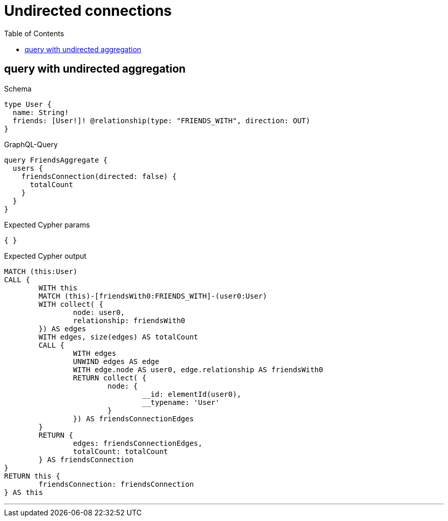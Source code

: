 :toc:
:toclevels: 42

= Undirected connections

== query with undirected aggregation

.Schema
[source,graphql,schema=true]
----
type User {
  name: String!
  friends: [User!]! @relationship(type: "FRIENDS_WITH", direction: OUT)
}
----

.GraphQL-Query
[source,graphql]
----
query FriendsAggregate {
  users {
    friendsConnection(directed: false) {
      totalCount
    }
  }
}
----

.Expected Cypher params
[source,json]
----
{ }
----

.Expected Cypher output
[source,cypher]
----
MATCH (this:User)
CALL {
	WITH this
	MATCH (this)-[friendsWith0:FRIENDS_WITH]-(user0:User)
	WITH collect( {
		node: user0,
		relationship: friendsWith0
	}) AS edges
	WITH edges, size(edges) AS totalCount
	CALL {
		WITH edges
		UNWIND edges AS edge
		WITH edge.node AS user0, edge.relationship AS friendsWith0
		RETURN collect( {
			node: {
				__id: elementId(user0),
				__typename: 'User'
			}
		}) AS friendsConnectionEdges
	}
	RETURN {
		edges: friendsConnectionEdges,
		totalCount: totalCount
	} AS friendsConnection
}
RETURN this {
	friendsConnection: friendsConnection
} AS this
----

'''

